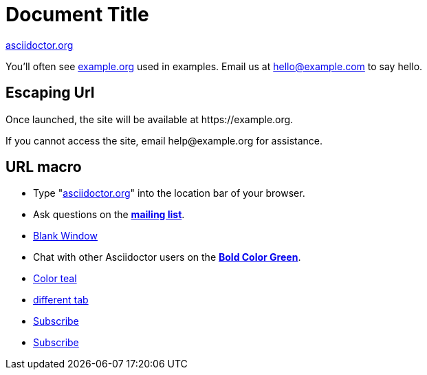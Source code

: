 = Document Title
:hide-uri-scheme:

https://asciidoctor.org

You'll often see <https://example.org> used in examples.
Email us at hello@example.com to say hello.


== Escaping Url
Once launched, the site will be available at \https://example.org.

If you cannot access the site, email \help@example.org for assistance.

== URL macro
* Type "https://asciidoctor.org[]" into the location bar of your browser.
* Ask questions on the https://discuss.asciidoctor.org/[*mailing list*].
* https://discuss.asciidoctor.org[Blank Window,role=resource,window=_blank]
* Chat with other Asciidoctor users on the https://discuss.asciidoctor.org/[*Bold Color Green*^ ,role=green].
* https://example.org["Color teal",role=teal]
* https://asciidoctor.org[different tab,window=read-later]
* mailto:join@discuss.example.org[Subscribe,Subscribe me]
* mailto:join@discuss.example.org[Subscribe,Subscribe me,I want to join]

